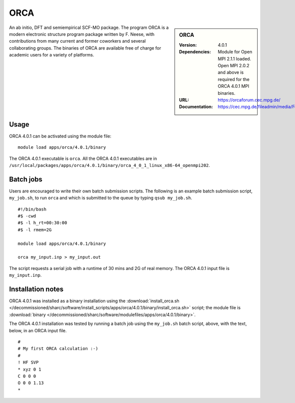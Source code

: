 ORCA
====

.. sidebar:: ORCA

   :Version: 4.0.1
   :Dependencies: Module for Open MPI 2.1.1 loaded. Open MPI 2.0.2 and above is required for the ORCA 4.0.1 MPI binaries.
   :URL: https://orcaforum.cec.mpg.de/
   :Documentation: https://cec.mpg.de/fileadmin/media/Forschung/ORCA/orca_manual_4_0_1.pdf


An ab initio, DFT and semiempirical SCF-MO package. The program ORCA is a modern electronic structure program package written by F. Neese, with contributions from many current and former coworkers and several collaborating groups. The binaries of ORCA are available free of charge for academic users for a variety of platforms.


Usage
-----

ORCA 4.0.1 can be activated using the module file::

    module load apps/orca/4.0.1/binary

The ORCA 4.0.1 executable is ``orca``. All the ORCA 4.0.1 executables are in ``/usr/local/packages/apps/orca/4.0.1/binary/orca_4_0_1_linux_x86-64_openmpi202``.


Batch jobs
----------

Users are encouraged to write their own batch submission scripts. The following is an example batch submission script, ``my_job.sh``, to run ``orca`` and which is submitted to the queue by typing ``qsub my_job.sh``. ::

    #!/bin/bash
    #$ -cwd
    #$ -l h_rt=00:30:00
    #$ -l rmem=2G

    module load apps/orca/4.0.1/binary
    
    orca my_input.inp > my_input.out

The script requests a serial job with a runtime of 30 mins and 2G of real memory. The ORCA 4.0.1 input file is ``my_input.inp``.


Installation notes
------------------

ORCA 4.0.1 was installed as a binary installation using the
:download:`install_orca.sh </decommissioned/sharc/software/install_scripts/apps/orca/4.0.1/binary/install_orca.sh>` script;
the module file is
:download:`binary </decommissioned/sharc/software/modulefiles/apps/orca/4.0.1/binary>`.

The ORCA 4.0.1 installation was tested by running a batch job using the ``my_job.sh`` batch script, above, with the text, below, in an ORCA input file. ::

    #
    # My first ORCA calculation :-)
    #
    ! HF SVP
    * xyz 0 1
    C 0 0 0
    O 0 0 1.13
    *
